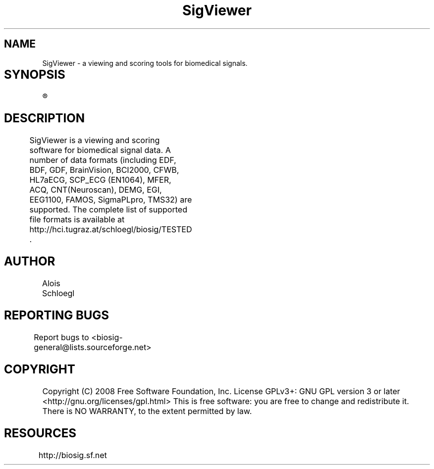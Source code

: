 .TH SigViewer 1
.SH NAME
SigViewer - a viewing and scoring tools for biomedical signals. 

.SH SYNOPSIS	
.R sigviewer


.SH DESCRIPTION 
SigViewer is a viewing and scoring software for biomedical signal data. 
A number of data formats (including EDF, BDF, GDF, BrainVision, BCI2000, CFWB,  
HL7aECG, SCP_ECG (EN1064), MFER, ACQ, CNT(Neuroscan), DEMG, EGI, 
EEG1100, FAMOS, SigmaPLpro, TMS32) are supported. The complete list of supported 
file formats is available at http://hci.tugraz.at/schloegl/biosig/TESTED .  
	
.SH AUTHOR
Alois Schloegl 
	
.SH REPORTING BUGS 
Report bugs to <biosig-general@lists.sourceforge.net>
	
.SH COPYRIGHT
Copyright (C) 2008 Free Software Foundation, Inc.  License GPLv3+:  GNU
GPL version 3 or later <http://gnu.org/licenses/gpl.html>
This  is  free  software:  you  are free to change and redistribute it.
There is NO WARRANTY, to the extent permitted by law.

.SH RESOURCES
http://biosig.sf.net	
	
	
